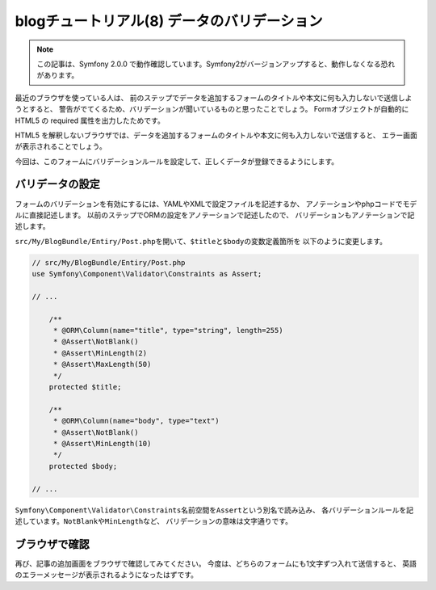blogチュートリアル(8) データのバリデーション
============================================

.. note::

    この記事は、Symfony 2.0.0 で動作確認しています。Symfony2がバージョンアップすると、動作しなくなる恐れがあります。

最近のブラウザを使っている人は、
前のステップでデータを追加するフォームのタイトルや本文に何も入力しないで送信しようとすると、
警告がでてくるため、バリデーションが聞いているものと思ったことでしょう。
Formオブジェクトが自動的に HTML5 の required 属性を出力したためです。

HTML5 を解釈しないブラウザでは、データを追加するフォームのタイトルや本文に何も入力しないで送信すると、
エラー画面が表示されることでしょう。

今回は、このフォームにバリデーションルールを設定して、正しくデータが登録できるようにします。

バリデータの設定
----------------

フォームのバリデーションを有効にするには、YAMLやXMLで設定ファイルを記述するか、
アノテーションやphpコードでモデルに直接記述します。
以前のステップでORMの設定をアノテーションで記述したので、
バリデーションもアノテーションで記述します。

\ ``src/My/BlogBundle/Entiry/Post.php``\ を開いて、\ ``$title``\ と\ ``$body``\ の変数定義箇所を
以下のように変更します。

.. code-block:: php

    // src/My/BlogBundle/Entiry/Post.php
    use Symfony\Component\Validator\Constraints as Assert;
    
    // ...
    
        /**
         * @ORM\Column(name="title", type="string", length=255)
         * @Assert\NotBlank()
         * @Assert\MinLength(2)
         * @Assert\MaxLength(50)
         */
        protected $title;
    
        /**
         * @ORM\Column(name="body", type="text")
         * @Assert\NotBlank()
         * @Assert\MinLength(10)
         */
        protected $body;
    
    // ...

\ ``Symfony\Component\Validator\Constraints``\ 名前空間を\ ``Assert``\ という別名で読み込み、
各バリデーションルールを記述しています。\ ``NotBlank``\ や\ ``MinLength``\ など、
バリデーションの意味は文字通りです。

ブラウザで確認
--------------

再び、記事の追加画面をブラウザで確認してみてください。
今度は、どちらのフォームにも1文字ずつ入れて送信すると、
英語のエラーメッセージが表示されるようになったはずです。

